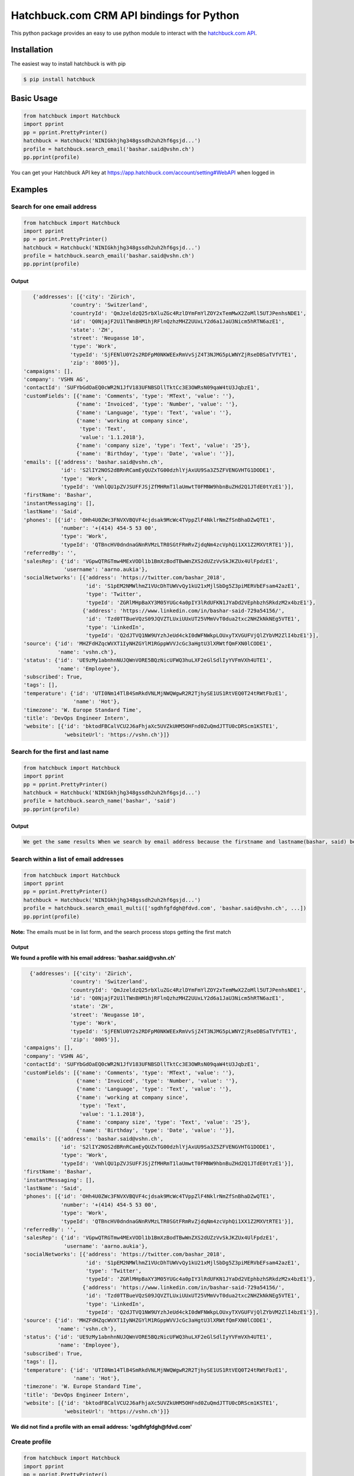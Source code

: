 ==========================================================
Hatchbuck.com CRM API bindings for Python |latest-version|
==========================================================

|build-status| |python-support| |license|

This python package provides an easy to use python module to interact with the
`hatchbuck.com API`_.

.. |latest-version| image:: https://img.shields.io/pypi/v/hatchbuck.svg
   :alt: Latest version on PyPI
   :target: https://pypi.org/project/hatchbuck
.. |build-status| image:: https://img.shields.io/travis/vshn/python-hatchbuck/master.svg
   :alt: Build status
   :target: https://travis-ci.org/vshn/python-hatchbuck
.. |python-support| image:: https://img.shields.io/pypi/pyversions/hatchbuck.svg
   :alt: Python versions
   :target: https://pypi.org/project/hatchbuck
.. |license| image:: https://img.shields.io/pypi/l/hatchbuck.svg
   :alt: Software license
   :target: https://github.com/vshn/python-hatchbuck/blob/master/LICENSE
.. _hatchbuck.com API:
    https://hatchbuck.freshdesk.com/support/solutions/articles/5000578765-hatchbuck-api-documentation-for-advanced-users

Installation
============

The easiest way to install hatchbuck is with pip

.. code::

    $ pip install hatchbuck

Basic Usage
===========

.. code:: python

    from hatchbuck import Hatchbuck
    import pprint
    pp = pprint.PrettyPrinter()
    hatchbuck = Hatchbuck('NINIGkhjhg348gssdh2uh2hf6gsjd...')
    profile = hatchbuck.search_email('bashar.said@vshn.ch')
    pp.pprint(profile)

You can get your Hatchbuck API key at https://app.hatchbuck.com/account/setting#WebAPI when logged in

Examples
========

Search for one email address
-----------------------------

.. code:: python

    from hatchbuck import Hatchbuck
    import pprint
    pp = pprint.PrettyPrinter()
    hatchbuck = Hatchbuck('NINIGkhjhg348gssdh2uh2hf6gsjd...')
    profile = hatchbuck.search_email('bashar.said@vshn.ch')
    pp.pprint(profile)

Output
^^^^^^

.. code:: python

    {'addresses': [{'city': 'Zürich',
                'country': 'Switzerland',
                'countryId': 'QmJzeldzQ25rbXluZGc4RzlDYmFmYlZOY2xTemMwX2ZoMll5UTJPenhsNDE1',
                'id': 'Q0NjajF2U1lTWnBHM1hjRFlnQzhzMHZ2UUxLY2d6a1JaU3Nicm5hRTN6azE1',
                'state': 'ZH',
                'street': 'Neugasse 10',
                'type': 'Work',
                'typeId': 'SjFENlU0Y2s2RDFpM0NKWEExRmVvSjZ4T3NJMG5pLWNYZjRseDBSaTVfVTE1',
                'zip': '8005'}],
 'campaigns': [],
 'company': 'VSHN AG',
 'contactId': 'SUFYbGdOaEQ0cWR2N1JfV183UFNBSDllTktCc3E3OWRsN09qaW4tU3JqbzE1',
 'customFields': [{'name': 'Comments', 'type': 'MText', 'value': ''},
                  {'name': 'Invoiced', 'type': 'Number', 'value': ''},
                  {'name': 'Language', 'type': 'Text', 'value': ''},
                  {'name': 'working at company since',
                   'type': 'Text',
                   'value': '1.1.2018'},
                  {'name': 'company size', 'type': 'Text', 'value': '25'},
                  {'name': 'Birthday', 'type': 'Date', 'value': ''}],
 'emails': [{'address': 'bashar.said@vshn.ch',
             'id': 'S2lIY2NOS2dBRnRCamEyQUZxTG00dzhlYjAxUU9Sa3Z5ZFVENGVHTG1DODE1',
             'type': 'Work',
             'typeId': 'VmhlQU1pZVJSUFFJSjZfMHRmT1laUmwtT0FMNW9hbnBuZHd2Q1JTdE0tYzE1'}],
 'firstName': 'Bashar',
 'instantMessaging': [],
 'lastName': 'Said',
 'phones': [{'id': 'OHh4U0ZWc3FNVXVBQVF4cjdsak9McWc4TVppZlF4NklrNmZfSnBhaDZwQTE1',
             'number': '+(414) 454-5 53 00',
             'type': 'Work',
             'typeId': 'QTBncHV0dndnaGNnRVMzLTR0SGtFRmRvZjdqNm4zcVphQi1XX1Z2MXVtRTE1'}],
 'referredBy': '',
 'salesRep': {'id': 'VGpwQTRGTmw4MExVODl1b1BmXzBodTBwWnZXS2dUZzVvSkJKZUx4UlFpdzE1',
              'username': 'aarno.aukia'},
 'socialNetworks': [{'address': 'https://twitter.com/bashar_2018',
                     'id': 'S1pEM2NMWlhmZ1VUcDhTUWVvQy1kU21xMjlSbDg5Z3piMERVbEFsam42azE1',
                     'type': 'Twitter',
                     'typeId': 'ZGRlMHpBaXY3M05YUGc4a0pIY3lRdUFKN1JYaDd2VEphbzhSRkdzM2x4bzE1'},
                    {'address': 'https://www.linkedin.com/in/bashar-said-729a54156/',
                     'id': 'Tzd0TTBueVQzS09JQVZTLUxiUUxUT25VMmVvT0dua2txc2NHZkNkNEg5VTE1',
                     'type': 'LinkedIn',
                     'typeId': 'Q2dJTVQ1NW9UYzhJeUd4ckI0dWFNWkpLOUxyTXVGUFVjQlZYbVM2ZlI4bzE1'}],
 'source': {'id': 'MHZFdHZqcWVXT1IyNHZGYlM1RGppWVVJcGc3aHgtU3lXRWtfQmFXN0lCODE1',
            'name': 'vshn.ch'},
 'status': {'id': 'UE9zMy1abnhnNUJQWnVORE5BQzNicUFWQ3huLXF2eGlSdlIyYVFmVXh4UTE1',
            'name': 'Employee'},
 'subscribed': True,
 'tags': [],
 'temperature': {'id': 'UTI0Nm14TlB4SmRkdVNLMjNWQWgwR2R2TjhySE1US1RtVEQ0T24tRWtFbzE1',
                 'name': 'Hot'},
 'timezone': 'W. Europe Standard Time',
 'title': 'DevOps Engineer Intern',
 'website': [{'id': 'bktodFBCalVCU2J6aFhjaXc5UVZkUHM5OHFnd0ZuQmdJTTU0cDRScm1KSTE1',
              'websiteUrl': 'https://vshn.ch'}]}

Search for the first and last name
----------------------------------

.. code:: python

    from hatchbuck import Hatchbuck
    import pprint
    pp = pprint.PrettyPrinter()
    hatchbuck = Hatchbuck('NINIGkhjhg348gssdh2uh2hf6gsjd...')
    profile = hatchbuck.search_name('bashar', 'said')
    pp.pprint(profile)

Output
^^^^^^

.. code::

    We get the same results When we search by email address because the firstname and lastname(bashar, said) belong to the         same email address(bashar.said@vshn.ch)

Search within a list of email addresses
----------------------------------------

.. code:: python

    from hatchbuck import Hatchbuck
    import pprint
    pp = pprint.PrettyPrinter()
    hatchbuck = Hatchbuck('NINIGkhjhg348gssdh2uh2hf6gsjd...')
    profile = hatchbuck.search_email_multi(['sgdhfgfdgh@fdvd.com', 'bashar.said@vshn.ch', ...])
    pp.pprint(profile)


**Note:** The emails must be in list form, and the search process stops getting the first match

Output
^^^^^^

**We found a profile with his email address: 'bashar.said@vshn.ch'**

.. code:: python

   {'addresses': [{'city': 'Zürich',
                'country': 'Switzerland',
                'countryId': 'QmJzeldzQ25rbXluZGc4RzlDYmFmYlZOY2xTemMwX2ZoMll5UTJPenhsNDE1',
                'id': 'Q0NjajF2U1lTWnBHM1hjRFlnQzhzMHZ2UUxLY2d6a1JaU3Nicm5hRTN6azE1',
                'state': 'ZH',
                'street': 'Neugasse 10',
                'type': 'Work',
                'typeId': 'SjFENlU0Y2s2RDFpM0NKWEExRmVvSjZ4T3NJMG5pLWNYZjRseDBSaTVfVTE1',
                'zip': '8005'}],
 'campaigns': [],
 'company': 'VSHN AG',
 'contactId': 'SUFYbGdOaEQ0cWR2N1JfV183UFNBSDllTktCc3E3OWRsN09qaW4tU3JqbzE1',
 'customFields': [{'name': 'Comments', 'type': 'MText', 'value': ''},
                  {'name': 'Invoiced', 'type': 'Number', 'value': ''},
                  {'name': 'Language', 'type': 'Text', 'value': ''},
                  {'name': 'working at company since',
                   'type': 'Text',
                   'value': '1.1.2018'},
                  {'name': 'company size', 'type': 'Text', 'value': '25'},
                  {'name': 'Birthday', 'type': 'Date', 'value': ''}],
 'emails': [{'address': 'bashar.said@vshn.ch',
             'id': 'S2lIY2NOS2dBRnRCamEyQUZxTG00dzhlYjAxUU9Sa3Z5ZFVENGVHTG1DODE1',
             'type': 'Work',
             'typeId': 'VmhlQU1pZVJSUFFJSjZfMHRmT1laUmwtT0FMNW9hbnBuZHd2Q1JTdE0tYzE1'}],
 'firstName': 'Bashar',
 'instantMessaging': [],
 'lastName': 'Said',
 'phones': [{'id': 'OHh4U0ZWc3FNVXVBQVF4cjdsak9McWc4TVppZlF4NklrNmZfSnBhaDZwQTE1',
             'number': '+(414) 454-5 53 00',
             'type': 'Work',
             'typeId': 'QTBncHV0dndnaGNnRVMzLTR0SGtFRmRvZjdqNm4zcVphQi1XX1Z2MXVtRTE1'}],
 'referredBy': '',
 'salesRep': {'id': 'VGpwQTRGTmw4MExVODl1b1BmXzBodTBwWnZXS2dUZzVvSkJKZUx4UlFpdzE1',
              'username': 'aarno.aukia'},
 'socialNetworks': [{'address': 'https://twitter.com/bashar_2018',
                     'id': 'S1pEM2NMWlhmZ1VUcDhTUWVvQy1kU21xMjlSbDg5Z3piMERVbEFsam42azE1',
                     'type': 'Twitter',
                     'typeId': 'ZGRlMHpBaXY3M05YUGc4a0pIY3lRdUFKN1JYaDd2VEphbzhSRkdzM2x4bzE1'},
                    {'address': 'https://www.linkedin.com/in/bashar-said-729a54156/',
                     'id': 'Tzd0TTBueVQzS09JQVZTLUxiUUxUT25VMmVvT0dua2txc2NHZkNkNEg5VTE1',
                     'type': 'LinkedIn',
                     'typeId': 'Q2dJTVQ1NW9UYzhJeUd4ckI0dWFNWkpLOUxyTXVGUFVjQlZYbVM2ZlI4bzE1'}],
 'source': {'id': 'MHZFdHZqcWVXT1IyNHZGYlM1RGppWVVJcGc3aHgtU3lXRWtfQmFXN0lCODE1',
            'name': 'vshn.ch'},
 'status': {'id': 'UE9zMy1abnhnNUJQWnVORE5BQzNicUFWQ3huLXF2eGlSdlIyYVFmVXh4UTE1',
            'name': 'Employee'},
 'subscribed': True,
 'tags': [],
 'temperature': {'id': 'UTI0Nm14TlB4SmRkdVNLMjNWQWgwR2R2TjhySE1US1RtVEQ0T24tRWtFbzE1',
                 'name': 'Hot'},
 'timezone': 'W. Europe Standard Time',
 'title': 'DevOps Engineer Intern',
 'website': [{'id': 'bktodFBCalVCU2J6aFhjaXc5UVZkUHM5OHFnd0ZuQmdJTTU0cDRScm1KSTE1',
              'websiteUrl': 'https://vshn.ch'}]}


**We did not find a profile with an email address: 'sgdhfgfdgh@fdvd.com'**

Create profile
--------------

.. code:: python

    from hatchbuck import Hatchbuck
    import pprint
    pp = pprint.PrettyPrinter()
    hatchbuck = Hatchbuck('NINIGkhjhg348gssdh2uh2hf6gsjd...')
    profile = hatchbuck.create({
        "firstName": "Hawar",
        "lastName": "Afrin",
        "title": "Hawar1",
        "company": "HAWAR",
        "emails": [
            {
                "address": "bashar.said.2018@gmail.com",
                "type": "work",
            }
        ],
        "phones": [
            {
                "number": "0041 76 803 77 34",
                "type": "work",
            }
        ],
        "status": {
            "name": "Employee",
        },
        "temperature": {
            "name": "Hot",
        },
        "addresses": [
            {
                "street": "Langäcker 12",
                "city": "wettingen",
                "state": "AG",
                "zip": "5430",
                "country": "Schweiz",
                "type": "work",
            }
        ],
        "timezone": "W. Europe Standard Time",
        "socialNetworks": [
            {
                "address": "'https://twitter.com/bashar_2018'",
                "type": "Twitter",
            }
        ],
    })
    pp.pprint(profile)

Output
^^^^^^

.. code:: python

   {'addresses': [{'city': 'Wettingen',
                'country': 'Switzerland',
                'countryId': 'QmJzeldzQ25rbXluZGc4RzlDYmFmYlZOY2xTemMwX2ZoMll5UTJPenhsNDE1',
                'id': 'eDZNV2d4Q1ZIR09UN2p1UlhzclVCdTM0LU81UW5TZzZmU05vLUtuVzdoMDE1',
                'state': '',
                'street': 'Langäcker 13',
                'type': 'Home',
                'typeId': 'M1ZkLXI3UnJqUWxUVDNFZUZ3MW5MdG5KSGZuN0lVemNDcXNLdzgzbjBDVTE1',
                'zip': '5430'},
               {'city': 'Zürich',
                'country': 'Switzerland',
                'countryId': 'QmJzeldzQ25rbXluZGc4RzlDYmFmYlZOY2xTemMwX2ZoMll5UTJPenhsNDE1',
                'id': 'OEFPUzJBeTdaWlVhU3FDR194dEk3NU8xTThxakZuQXV4aE9obHM3SVdKTTE1',
                'state': 'ZH',
                'street': 'Neugasse 10',
                'type': 'Work',
                'typeId': 'SjFENlU0Y2s2RDFpM0NKWEExRmVvSjZ4T3NJMG5pLWNYZjRseDBSaTVfVTE1',
                'zip': '8005'},
               {'city': 'Wettingen',
                'country': 'Switzerland',
                'countryId': 'QmJzeldzQ25rbXluZGc4RzlDYmFmYlZOY2xTemMwX2ZoMll5UTJPenhsNDE1',
                'id': 'QnZnaFlQYlhnU0NZX0x6NHZMVTJoaU9HV1AzS0dybjdOd0JDc1AwVlVXMDE1',
                'state': '',
                'street': 'Langäcker',
                'type': 'Home',
                'typeId': 'M1ZkLXI3UnJqUWxUVDNFZUZ3MW5MdG5KSGZuN0lVemNDcXNLdzgzbjBDVTE1',
                'zip': '5430'}],
 'campaigns': [],
 'contactId': 'TmpmT0QyUGE3UGdGejZMay1xbDNyUHJFWU91M2VwN0hCdGtZZFFCaWRZczE1',
 'customFields': [{'name': 'Comments', 'type': 'MText', 'value': ''},
                  {'name': 'Invoiced', 'type': 'Number', 'value': ''},
                  {'name': 'Language', 'type': 'Text', 'value': ''},
                  {'name': 'working at company since',
                   'type': 'Text',
                   'value': ''},
                  {'name': 'company size', 'type': 'Text', 'value': ''},
                  {'name': 'Birthday', 'type': 'Date', 'value': '1/1/1984'}],
 'emails': [{'address': 'bashar.said.2018@gmail.com',
             'id': 'M2FaYWpqY1pBMldGeVpYYW11cXRpTUw2NndOcFJsUXIzZGI2VC1JRmdSYzE1',
             'type': 'Work',
             'typeId': 'VmhlQU1pZVJSUFFJSjZfMHRmT1laUmwtT0FMNW9hbnBuZHd2Q1JTdE0tYzE1'}],
 'firstName': 'Hawar',
 'instantMessaging': [],
 'lastName': 'Afrin',
 'phones': [{'id': 'MVhxaXBHdlRWOWdLX05FbHF6ZnczMERGVTMyWWRkZ0xsSFFQcXVNYW5NTTE1',
             'number': '0041 76 803 77 34',
             'type': 'Work',
             'typeId': 'QTBncHV0dndnaGNnRVMzLTR0SGtFRmRvZjdqNm4zcVphQi1XX1Z2MXVtRTE1'}],
 'referredBy': '',
 'salesRep': {'id': 'VGpwQTRGTmw4MExVODl1b1BmXzBodTBwWnZXS2dUZzVvSkJKZUx4UlFpdzE1',
              'username': 'aarno.aukia'},
 'socialNetworks': [{'address': "'https://twitter.com/bashar_2018'",
                     'id': 'Y0c2YktIcG1kakt4RTJiRkh3NVVnYzNqejdkUkVrQVRkUE0tUVQ3TUpPdzE1',
                     'type': 'Twitter',
                     'typeId': 'ZGRlMHpBaXY3M05YUGc4a0pIY3lRdUFKN1JYaDd2VEphbzhSRkdzM2x4bzE1'}],
 'status': {'id': 'UE9zMy1abnhnNUJQWnVORE5BQzNicUFWQ3huLXF2eGlSdlIyYVFmVXh4UTE1',
            'name': 'Employee'},
 'subscribed': True,
 'tags': [{'id': 'Y0Y4VFRhbDZSZFl2eENuYWU4M2s4Q3FsNjExTk5ldjdVOFdWU29ZRy1UTTE1',
           'name': 'new tag',
           'score': 1}],
 'temperature': {'id': 'UTI0Nm14TlB4SmRkdVNLMjNWQWgwR2R2TjhySE1US1RtVEQ0T24tRWtFbzE1',
                 'name': 'Hot'},
 'timezone': 'W. Europe Standard Time',
 'title': 'Hawar1',
 'website': [{'id': 'MW5tUm5IcVVDYmhVZ0lSVndJenBxbDZra1ZwVEcxQXBVWDB6NkVCUWNRODE1',
              'websiteUrl': 'http://002.powercoders.org/students/bashar-said/index.html'},
             {'id': 'eG91X0tVcWU2a1A3dVg1b2JKQ1MyWGwzaGFjX1Q5RGRSNng3OE9XbGxBNDE1',
              'websiteUrl': 'http://002.powercoders.org/students/alan-omar/index.html'}]}

Profile updated
---------------

**For example, we want to update the addresses in the previous profile**

.. code:: python

    from hatchbuck import Hatchbuck
    import pprint
    pp = pprint.PrettyPrinter()
    hatchbuck = Hatchbuck('NINIGkhjhg348gssdh2uh2hf6gsjd...')
    profile = hatchbuck.update('TmpmT0QyUGE3UGdGejZMay1xbDNyUHJFWU91M2VwN0hCdGtZZFFCaWRZczE1', {
        "firstName": "Hawar",
        "lastName": "Afrin",
        "title": "Hawar1",
        "company": "HAWAR",
        "emails": [
            {
                "address": "bashar.said.2018@gmail.com",
                "type": "work",
            }
        ],
        "phones": [
            {
                "number": "0041 76 803 77 34",
                "type": "work",
            }
        ],
        "status": {
            "name": "Employee",
        },
        "temperature": {
            "name": "Hot",
        },
        "addresses": [
            {
             	"street": "Neugasse 10",
                "city": "Zürich",
                "state": "ZH",
                "zip": "8005",
                "country": "Switzerland",
                "type": "work",
            }
        ],
        #"subscribed": true,
        "timezone": "W. Europe Standard Time",
        "socialNetworks": [
            {
                "address": "'https://twitter.com/bashar_2018'",
                "type": "Twitter",
            }
        ],
    }
    )
    pp.pprint(profile)

Output
^^^^^^

.. code::

    'addresses': [{'city': 'Zürich',
                'country': 'Switzerland',
    			'countryId': 'QmJzeldzQ25rbXluZGc4RzlDYmFmYlZOY2xTemMwX2ZoMll5UTJPenhsNDE1',
    			'id': 'OEFPUzJBeTdaWlVhU3FDR194dEk3NU8xTThxakZuQXV4aE9obHM3SVdKTTE1',
    			'state': 'ZH',
    			'street': 'Neugasse 10',
    			'type': 'Work',
    			'typeId': 'SjFENlU0Y2s2RDFpM0NKWEExRmVvSjZ4T3NJMG5pLWNYZjRseDBSaTVfVTE1',
    			'zip': '8005'}],

Add address to profile
----------------------

.. code:: python

    from hatchbuck import Hatchbuck
    import pprint
    pp = pprint.PrettyPrinter()
    hatchbuck = Hatchbuck('NINIGkhjhg348gssdh2uh2hf6gsjd...')
    profile = hatchbuck.profile_add_address({
    "contactId": "TmpmT0QyUGE3UGdGejZMay1xbDNyUHJFWU91M2VwN0hCdGtZZFFCaWRZczE1"},
    {'street':"Langäcker 13",
     'zip_code':"5430",
     'city':"Wettingen",
     'country':"Switzerland"},
    "Home"
    )
    pp.pprint(profile)


Output
^^^^^^

.. code:: python

    {'addresses': [{'city': 'Wettingen',
                'country': 'Switzerland',
                'countryId': 'QmJzeldzQ25rbXluZGc4RzlDYmFmYlZOY2xTemMwX2ZoMll5UTJPenhsNDE1',
                'id': 'eDZNV2d4Q1ZIR09UN2p1UlhzclVCdTM0LU81UW5TZzZmU05vLUtuVzdoMDE1',
                'state': '',
                'street': 'Langäcker 13',
                'type': 'Home',
                'typeId': 'M1ZkLXI3UnJqUWxUVDNFZUZ3MW5MdG5KSGZuN0lVemNDcXNLdzgzbjBDVTE1',
                'zip': '5430'},


               {'city': 'Zürich',
                'country': 'Switzerland',
                'countryId': 'QmJzeldzQ25rbXluZGc4RzlDYmFmYlZOY2xTemMwX2ZoMll5UTJPenhsNDE1',
                'id': 'OEFPUzJBeTdaWlVhU3FDR194dEk3NU8xTThxakZuQXV4aE9obHM3SVdKTTE1',
                'state': 'ZH',
                'street': 'Neugasse 10',
                'type': 'Work',
                'typeId': 'SjFENlU0Y2s2RDFpM0NKWEExRmVvSjZ4T3NJMG5pLWNYZjRseDBSaTVfVTE1',
                'zip': '8005'}

Profile contains
----------------

.. code:: python

    from hatchbuck import Hatchbuck
    import pprint
    pp = pprint.PrettyPrinter()
    hatchbuck = Hatchbuck('NINIGkhjhg348gssdh2uh2hf6gsjd...')
    profile = hatchbuck.profile_contains({
    "contactId": "QmJzeldzQ25rbXluZGc4RzlDYmFmYlZOY2xTemMwX2ZoMll5UTJPenhsNDE1",
    "firstName": "Hawar",
    "lastName": "Afrin",
    "title": "Hawar1",
    "company": "HAWAR",
    "emails": [
      {
        "address": "bashar.said.2018@gmail.com",
        "type": "work",
      }
    ],
    "addresses": [
            {
                "street": "Neugasse 10",
                "city": "Zürich",
                "state": "ZH",
                "zip": "8005",
                "country": "Switzerland",
                "type": "work",
            }
        ],
    "phones": [
            {
                "number": "0041 76 803 77 34",
                "type": "work",
            }
        ]


  }, "phones", "number", "0041 76 803 77 34")

    pp.pprint(profile)

Output
^^^^^^

.. code::

    2018-03-13 09:21:23,556 - root - DEBUG - loading config file: aarno.yaml
    2018-03-13 09:21:23,559 - root - DEBUG - loaded config: {'app_key': ' ', 'app_secret': ' ',
    'hatchbuck_key': ' ', 'hatchbuck_source_xing': ' ', 'hatchbuck_source_linkedin': ' ',
    'hatchbuck_source_carddav': ' ', 'hatchbuck_tag_xing': 'Xing-aarno', 'hatchbuck_tag_linkedin': 'LinkedIn-aarno',
    'hatchbuck_tag_carddav': 'Adressbuch-aarno', 'user_key': ' ', 'user_secret': ' ', 'carddav_path':         'carddav/360afdfd542ea44f/'}

    True

Add a profile
-------------

.. code:: python

    from hatchbuck import Hatchbuck
    import pprint
    pp = pprint.PrettyPrinter()
    hatchbuck = Hatchbuck('NINIGkhjhg348gssdh2uh2hf6gsjd...')
    profile = hatchbuck.profile_add("emails", "address", "baschar.said@hotmail.com", {'type': 'Home'})
    pp.pprint(profile)

Output
^^^^^^

.. code:: python

 {'addresses': [],
 'campaigns': [],
 'contactId': 'cFk2SXB1emNXWFFuRGRPWnNCeGsyRUZ1NmxCeVdFZlJkV3lzdWVKN0dpZzE1',
 'customFields': [{'name': 'Comments', 'type': 'MText', 'value': ''},
                  {'name': 'Invoiced', 'type': 'Number', 'value': ''},
                  {'name': 'Language', 'type': 'Text', 'value': ''},
                  {'name': 'working at company since',
                   'type': 'Text',
                   'value': ''},
                  {'name': 'company size', 'type': 'Text', 'value': ''},
                  {'name': 'Birthday', 'type': 'Date', 'value': ''}],
 'emails': [{'address': 'baschar.said@hotmail.com',
             'id': 'SVJhdUZDUjZNcllHYVRnZW5XWVZub1kzYmdIRTNkUmpwbUllYlJPNkxKazE1',
             'type': 'Work',
             'typeId': 'VmhlQU1pZVJSUFFJSjZfMHRmT1laUmwtT0FMNW9hbnBuZHd2Q1JTdE0tYzE1'}],
 'firstName': '',
 'instantMessaging': [],
 'lastName': '',
 'phones': [],
 'referredBy': '',
 'salesRep': {'id': 'VGpwQTRGTmw4MExVODl1b1BmXzBodTBwWnZXS2dUZzVvSkJKZUx4UlFpdzE1',
              'username': 'aarno.aukia'},
 'socialNetworks': [],
 'status': {'id': 'UHQ4aTZUTXh2aDROQ0w0Z2dOSDlGM2ZkaXFRelhTLTJEVHNKWU02TXJ1bzE1',
            'name': 'Customer Opportunity'},
 'subscribed': True,
 'tags': [],
 'timezone': 'W. Europe Standard Time',
 'website': []}

Add tags
--------

.. code:: python

    from hatchbuck import Hatchbuck
    import pprint
    pp = pprint.PrettyPrinter()
    hatchbuck = Hatchbuck('NINIGkhjhg348gssdh2uh2hf6gsjd...')
    profile =hatchbuck.add_tag('TmpmT0QyUGE3UGdGejZMay1xbDNyUHJFWU91M2VwN0hCdGtZZFFCaWRZczE1', 'new tag')
    pp.pprint(profile)

Output
^^^^^^

.. code::

    2018-03-13 09:55:51,514 - root - DEBUG - starting with arguments: Namespace(config='aarno.yaml', noop=False,     verbose=True)
    2018-03-13 09:55:51,514 - root - DEBUG - loading config file: aarno.yaml
    2018-03-13 09:55:51,517 - root - DEBUG - loaded config: {'app_key': ' ', 'app_secret': ' ', 'hatchbuck_key': ' ',     'hatchbuck_source_xing': ' ',
    'hatchbuck_source_linkedin': ' ', 'hatchbuck_source_carddav': ' ', 'hatchbuck_tag_xing': 'Xing-aarno',     'hatchbuck_tag_linkedin': 'LinkedIn-aarno',
    'hatchbuck_tag_carddav': 'Adressbuch-aarno', 'user_key': ' ', 'user_secret': ' ', 'carddav_path': 'carddav/360afdfd542ea44f/'}

    2018-03-13 09:55:51,517 - hatchbuck - DEBUG - adding tag new tag to contact     TmpmT0QyUGE3UGdGejZMay1xbDNyUHJFWU91M2VwN0hCdGtZZFFCaWRZczE1
    2018-03-13 09:55:51,533 - requests.packages.urllib3.connectionpool - INFO - Starting new HTTPS connection (1):     api.hatchbuck.com
    2018-03-13 09:55:52,216 - requests.packages.urllib3.connectionpool - DEBUG - "POST     /api/v1/contact/TmpmT0QyUGE3UGdGejZMay1xbDNyUHJFWU91M2VwN0hCdGtZZFFCaWRZczE1/Tags?api_key= '' HTTP/1.1" 201 14

**2018-03-13 09:55:52,220 - hatchbuck - DEBUG - success: "Tag(s) added"**


**Notice**:  the addition of a tag when viewing the profile

.. code::

    'tags': [{'id': 'Y0Y4VFRhbDZSZFl2eENuYWU4M2s4Q3FsNjExTk5ldjdVOFdWU29ZRy1UTTE1',
           'name': 'new tag',
           'score': 1}],

Add birthday to profile
-----------------------

.. code:: python

    from hatchbuck import Hatchbuck
    import pprint
    pp = pprint.PrettyPrinter()
    hatchbuck = Hatchbuck('NINIGkhjhg348gssdh2uh2hf6gsjd...')
    profile = hatchbuck.profile_add_birthday({
    "contactId": "TmpmT0QyUGE3UGdGejZMay1xbDNyUHJFWU91M2VwN0hCdGtZZFFCaWRZczE1"},
    {'month': '1', 'day': '1', 'year': '1984'})
    pp.pprint(profile)

Output
^^^^^^

.. code::

    'customFields': [{'name': 'Comments', 'type': 'MText', 'value': ''},
                 {'name': 'Invoiced', 'type': 'Number', 'value': ''},
                 {'name': 'Language', 'type': 'Text', 'value': ''},
                 {'name': 'working at company since',
                   'type': 'Text',
                   'value': ''},
                 {'name': 'company size', 'type': 'Text', 'value': ''},
                 {'name': 'Birthday', 'type': 'Date', 'value': '1/1/1984'}],
